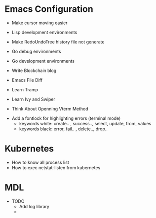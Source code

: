 * Emacs Configuration
- Make cursor moving easier
- Lisp development environments
- Make RedoUndoTree history file not generate
- Go debug environments
  # - Dap mode helm or ivy
- Go development environments
- Write Blockchain blog
- Emacs File Diff
- Learn Tramp
- Learn Ivy and Swiper
- Think About Openning Vterm Method
# - helm-ag setting
# - Bookmark setting
# - Make enlarge of vterm buffer lines
- Add a fontlock for highlighting errors (terminal mode)
  - keywords white: create.. , success.., select, update, from, values
  - keywords black: error, fail.. , delete.., drop..

* Kubernetes
- How to know all process list
- How to exec netstat-listen from kubernetes
# - How to know port-forwarding policies

* MDL
- TODO
  - Add log library
  - 
